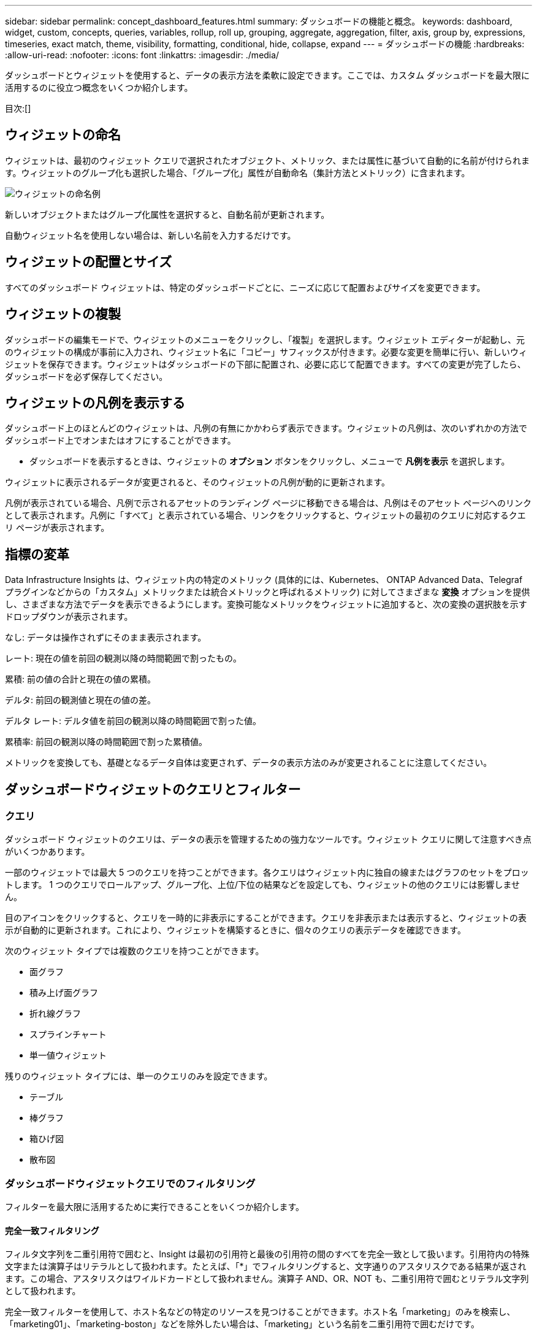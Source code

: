 ---
sidebar: sidebar 
permalink: concept_dashboard_features.html 
summary: ダッシュボードの機能と概念。 
keywords: dashboard, widget, custom, concepts, queries, variables, rollup, roll up, grouping, aggregate, aggregation, filter, axis, group by, expressions, timeseries, exact match, theme, visibility, formatting, conditional, hide, collapse, expand 
---
= ダッシュボードの機能
:hardbreaks:
:allow-uri-read: 
:nofooter: 
:icons: font
:linkattrs: 
:imagesdir: ./media/


[role="lead"]
ダッシュボードとウィジェットを使用すると、データの表示方法を柔軟に設定できます。ここでは、カスタム ダッシュボードを最大限に活用するのに役立つ概念をいくつか紹介します。

目次:[]



== ウィジェットの命名

ウィジェットは、最初のウィジェット クエリで選択されたオブジェクト、メトリック、または属性に基づいて自動的に名前が付けられます。ウィジェットのグループ化も選択した場合、「グループ化」属性が自動命名（集計方法とメトリック）に含まれます。

image:WidgetNamingExample-C.png["ウィジェットの命名例"]

新しいオブジェクトまたはグループ化属性を選択すると、自動名前が更新されます。

自動ウィジェット名を使用しない場合は、新しい名前を入力するだけです。



== ウィジェットの配置とサイズ

すべてのダッシュボード ウィジェットは、特定のダッシュボードごとに、ニーズに応じて配置およびサイズを変更できます。



== ウィジェットの複製

ダッシュボードの編集モードで、ウィジェットのメニューをクリックし、「複製」を選択します。ウィジェット エディターが起動し、元のウィジェットの構成が事前に入力され、ウィジェット名に「コピー」サフィックスが付きます。必要な変更を簡単に行い、新しいウィジェットを保存できます。ウィジェットはダッシュボードの下部に配置され、必要に応じて配置できます。すべての変更が完了したら、ダッシュボードを必ず保存してください。



== ウィジェットの凡例を表示する

ダッシュボード上のほとんどのウィジェットは、凡例の有無にかかわらず表示できます。ウィジェットの凡例は、次のいずれかの方法でダッシュボード上でオンまたはオフにすることができます。

* ダッシュボードを表示するときは、ウィジェットの *オプション* ボタンをクリックし、メニューで *凡例を表示* を選択します。


ウィジェットに表示されるデータが変更されると、そのウィジェットの凡例が動的に更新されます。

凡例が表示されている場合、凡例で示されるアセットのランディング ページに移動できる場合は、凡例はそのアセット ページへのリンクとして表示されます。凡例に「すべて」と表示されている場合、リンクをクリックすると、ウィジェットの最初のクエリに対応するクエリ ページが表示されます。



== 指標の変革

Data Infrastructure Insights は、ウィジェット内の特定のメトリック (具体的には、Kubernetes、 ONTAP Advanced Data、Telegraf プラグインなどからの「カスタム」メトリックまたは統合メトリックと呼ばれるメトリック) に対してさまざまな *変換* オプションを提供し、さまざまな方法でデータを表示できるようにします。変換可能なメトリックをウィジェットに追加すると、次の変換の選択肢を示すドロップダウンが表示されます。

なし: データは操作されずにそのまま表示されます。

レート: 現在の値を前回の観測以降の時間範囲で割ったもの。

累積: 前の値の合計と現在の値の累積。

デルタ: 前回の観測値と現在の値の差。

デルタ レート: デルタ値を前回の観測以降の時間範囲で割った値。

累積率: 前回の観測以降の時間範囲で割った累積値。

メトリックを変換しても、基礎となるデータ自体は変更されず、データの表示方法のみが変更されることに注意してください。



== ダッシュボードウィジェットのクエリとフィルター



=== クエリ

ダッシュボード ウィジェットのクエリは、データの表示を管理するための強力なツールです。ウィジェット クエリに関して注意すべき点がいくつかあります。

一部のウィジェットでは最大 5 つのクエリを持つことができます。各クエリはウィジェット内に独自の線またはグラフのセットをプロットします。  1 つのクエリでロールアップ、グループ化、上位/下位の結果などを設定しても、ウィジェットの他のクエリには影響しません。

目のアイコンをクリックすると、クエリを一時的に非表示にすることができます。クエリを非表示または表示すると、ウィジェットの表示が自動的に更新されます。これにより、ウィジェットを構築するときに、個々のクエリの表示データを確認できます。

次のウィジェット タイプでは複数のクエリを持つことができます。

* 面グラフ
* 積み上げ面グラフ
* 折れ線グラフ
* スプラインチャート
* 単一値ウィジェット


残りのウィジェット タイプには、単一のクエリのみを設定できます。

* テーブル
* 棒グラフ
* 箱ひげ図
* 散布図




=== ダッシュボードウィジェットクエリでのフィルタリング

フィルターを最大限に活用するために実行できることをいくつか紹介します。



==== 完全一致フィルタリング

フィルタ文字列を二重引用符で囲むと、Insight は最初の引用符と最後の引用符の間のすべてを完全一致として扱います。引用符内の特殊文字または演算子はリテラルとして扱われます。たとえば、「*」でフィルタリングすると、文字通りのアスタリスクである結果が返されます。この場合、アスタリスクはワイルドカードとして扱われません。演算子 AND、OR、NOT も、二重引用符で囲むとリテラル文字列として扱われます。

完全一致フィルターを使用して、ホスト名などの特定のリソースを見つけることができます。ホスト名「marketing」のみを検索し、「marketing01」、「marketing-boston」などを除外したい場合は、「marketing」という名前を二重引用符で囲むだけです。



==== ワイルドカードと式

クエリまたはダッシュボード ウィジェットでテキストまたはリストの値をフィルター処理する場合、入力を開始すると、現在のテキストに基づいて *ワイルドカード フィルター* を作成するオプションが表示されます。このオプションを選択すると、ワイルドカード式に一致するすべての結果が返されます。  NOT または OR を使用して *式* を作成したり、「なし」オプションを選択してフィールド内の null 値をフィルター処理したりすることもできます。

image:Type-Ahead-Example-ingest.png["ワイルドカードフィルター"]

ワイルドカードまたは式 (例: NOT、OR、「なし」など) に基づくフィルターは、フィルター フィールドに濃い青色で表示されます。リストから直接選択した項目は水色で表示されます。

image:Type-Ahead-Example-Wildcard-DirectSelect.png["ワイルドカードフィルターの結果"]

ワイルドカードと式のフィルタリングはテキストまたはリストでは機能しますが、数値、日付、ブール値では機能しないことに注意してください。



==== コンテキストに応じた入力候補による高度なテキストフィルタリング

ウィジェット クエリでのフィルタリングはコンテキストに応じて行われます。つまり、フィールドのフィルタ値を選択すると、そのクエリの他のフィルタにそのフィルタに関連する値が表示されます。たとえば、特定のオブジェクト _Name_ にフィルターを設定すると、_Model_ をフィルターするフィールドには、そのオブジェクト名に関連する値のみが表示されます。

コンテキスト フィルタリングは、ダッシュボード ページ変数 (テキスト タイプの属性または注釈のみ) にも適用されます。  1 つの変数に対してフィルター値を選択すると、関連オブジェクトを使用する他の変数には、それらの関連変数のコンテキストに基づいて可能なフィルター値のみが表示されます。

テキスト フィルターのみがコンテキストに応じた先行入力候補を表示することに注意してください。日付、列挙型 (リスト) などでは、先行入力候補は表示されません。つまり、Enum (リスト) フィールドにフィルターを設定し、コンテキスト内で他のテキスト フィールドをフィルターすることは可能です。たとえば、データ センターなどの列挙フィールドの値を選択すると、他のフィルターにはそのデータ センター内のモデル/名前のみが表示されますが、その逆は当てはまりません。

選択した時間範囲は、フィルターに表示されるデータのコンテキストも提供します。



==== フィルターユニットの選択

フィルター フィールドに値を入力するときに、グラフに値を表示する単位を選択できます。たとえば、生の容量でフィルタリングして、デフォルトの GiB で表示するように選択したり、TiB などの別の形式を選択したりできます。これは、ダッシュボード上に TiB 単位の値を表示するグラフが多数あり、すべてのグラフで一貫した値を表示したい場合に便利です。

image:Filter_Unit_Format.png["フィルター内の単位の選択"]



==== 追加のフィルタリングの改良

以下を使用して、フィルターをさらに絞り込むことができます。

* アスタリスクを使用すると、すべてを検索できます。次に例を示します。
+
[listing]
----
vol*rhel
----
+
「vol」で始まり「rhel」で終わるすべてのリソースを表示します。

* 疑問符を使用すると、特定の文字数を検索できます。次に例を示します。
+
[listing]
----
BOS-PRD??-S12
----
+
_BOS-PRD12-S12_、_BOS-PRD13-S12_ などが表示されます。

* OR 演算子を使用すると、複数のエンティティを指定できます。次に例を示します。
+
[listing]
----
FAS2240 OR CX600 OR FAS3270
----
+
複数のストレージ モデルを検出します。

* NOT 演算子を使用すると、検索結果からテキストを除外できます。次に例を示します。
+
[listing]
----
NOT EMC*
----
+
「EMC」で始まらないものをすべて検索します。使用できます

+
[listing]
----
NOT *
----
+
値が含まれていないフィールドを表示します。





=== クエリとフィルターによって返されるオブジェクトの識別

クエリとフィルターによって返されるオブジェクトは、次の図に示すもののようになります。  「タグ」が割り当てられたオブジェクトは注釈であり、タグのないオブジェクトはパフォーマンス カウンターまたはオブジェクト属性です。

image:ObjectsReturnedByFilters.png["フィルターによって返されるオブジェクト"]



== グループ化と集約



=== グループ化（ロールアップ）

ウィジェットに表示されるデータは、取得中に収集された基礎データ ポイントからグループ化されます (ロールアップと呼ばれることもあります)。たとえば、時間の経過に伴うストレージ IOPS を示す折れ線グラフ ウィジェットがある場合、簡単に比較できるように、データセンターごとに個別の線を表示したい場合があります。このデータをグループ化するには、いくつかの方法があります。

* *平均*: 各行を基礎データの _平均_ として表示します。
* *最大値*: 各行を基礎データの最大値として表示します。
* *最小値*: 各行を基礎データの _最小値_ として表示します。
* *合計*: 各行を基礎データの _合計_ として表示します。
* *カウント*: 指定された期間内にデータを報告したオブジェクトの _カウント_ を表示します。ダッシュボードの時間範囲に応じて、_時間ウィンドウ全体_ を選択できます。


.手順
グループ化方法を設定するには、次の手順を実行します。

. ウィジェットのクエリで、アセット タイプとメトリック (例: _Storage_) とメトリック (例: _Performance IOPS Total_) を選択します。
. *グループ*の場合は、ロールアップ方法 (_平均_ など) を選択し、データをロールアップする属性またはメトリック (_データ センター_ など) を選択します。
+
ウィジェットは自動的に更新され、各データセンターのデータが表示されます。



基礎となるすべてのデータをグラフまたは表にグループ化することもできます。この場合、ウィジェット内のクエリごとに 1 行が表示され、すべての基礎資産について、選択したメトリックの平均、最小値、最大値、合計、または数が表示されます。

データが「すべて」でグループ化されているウィジェットの凡例をクリックすると、ウィジェットで使用された最初のクエリの結果を示すクエリ ページが開きます。

クエリにフィルターを設定している場合は、フィルターされたデータに基づいてデータがグループ化されます。

ウィジェットを任意のフィールド (たとえば、_Model_) でグループ化することを選択した場合でも、そのフィールドのデータをチャートまたはテーブルに適切に表示するには、そのフィールドでフィルター処理する必要があることに注意してください。



=== データの集約

データ ポイントを分、時間、または日のバケットに集計してから、そのデータを属性別にロールアップ (選択した場合) することで、時系列チャート (折れ線グラフ、面グラフなど) をさらに調整できます。データ ポイントを、_平均_、_最大_、_最小_、_合計_、または _カウント_ に従って集計することを選択できます。

短い間隔と長い時間範囲を組み合わせると、「集計間隔でデータ ポイントが多すぎます」という警告が表示される場合があります。間隔が短く、ダッシュボードの時間枠を 7 日間に増やすと、このメッセージが表示されることがあります。この場合、Insight は、より短い時間枠を選択するまで、集計間隔を一時的に増加します。

棒グラフウィジェットと単一値ウィジェットでデータを集計することもできます。

ほとんどの資産カウンターは、デフォルトで _平均_ に集計されます。一部のカウンターは、デフォルトで _Max_、Min_、または _Sum_ に集計されます。たとえば、ポート エラーはデフォルトで _Sum_ に集計され、ストレージ IOPS は _Average_ に集計されます。



== 上位/下位の結果を表示

チャート ウィジェットでは、ロールアップされたデータの *上位* または *下位* の結果を表示し、表示される結果の数をドロップダウン リストから選択できます。テーブル ウィジェットでは、任意の列で並べ替えることができます。



=== チャートウィジェット上部/下部

チャート ウィジェットでは、特定の属性でデータをロールアップすることを選択した場合、上位 N または下位 N の結果を表示するオプションがあります。  _すべての_属性によるロールアップを選択した場合は、上位または下位の結果を選択できないことに注意してください。

クエリの *表示* フィールドで *上位* または *下位* のいずれかを選択し、表示されるリストから値を選択することで、表示する結果を選択できます。



=== テーブルウィジェットにエントリを表示

テーブル ウィジェットでは、テーブル結果に表示される結果の数を選択できます。テーブルでは、必要に応じて任意の列で昇順または降順で並べ替えることができるため、上位または下位の結果を選択するオプションはありません。

クエリの「エントリを表示」フィールドから値を選択することで、ダッシュボードのテーブルに表示する結果の数を選択できます。



== テーブルウィジェットのグループ化

テーブル ウィジェット内のデータは、利用可能な属性ごとにグループ化できるため、データの概要を表示したり、詳細をドリルダウンしたりできます。表内のメトリックは、折りたたまれた各行で簡単に確認できるようにまとめられています。

テーブル ウィジェットを使用すると、設定した属性に基づいてデータをグループ化できます。たとえば、ストレージが存在するデータセンターごとにグループ化されたストレージ IOPS の合計をテーブルに表示したい場合があります。または、仮想マシンをホストするハイパーバイザーごとにグループ化された仮想マシンのテーブルを表示することもできます。リストから各グループを展開して、そのグループ内の資産を表示できます。

グループ化はテーブル ウィジェット タイプでのみ使用できます。



=== グループ化の例（ロールアップの説明付き）

テーブル ウィジェットを使用すると、データをグループ化して表示しやすくなります。

この例では、データセンターごとにグループ化されたすべての VM を表示するテーブル ウィジェットを作成します。

.手順
. ダッシュボードを作成するか開き、*テーブル*ウィジェットを追加します。
. このウィジェットのアセット タイプとして [_仮想マシン_] を選択します。
. 列セレクターをクリックし、_ハイパーバイザー名_と_IOPS - 合計_を選択します。
+
これらの列がテーブルに表示されるようになりました。

. IOPS のない VM は無視し、合計 IOPS が 1 を超える VM のみを含めます。  *フィルター* *[+]* ボタンをクリックし、_IOPS - 合計_ を選択します。  「_Any_」をクリックし、「*from*」フィールドに「*1*」と入力します。 *宛先*フィールドは空のままにしておきます。フィルターを適用するには、Enter キーを押すか、フィルター フィールドをクリックします。
+
テーブルには、合計 IOPS が 1 以上のすべての VM が表示されます。表にはグループ化されていないことに注意してください。すべての VM が表示されます。

. *グループ化[+]*ボタンをクリックします。
+
表示されている属性または注釈ごとにグループ化できます。  _すべて_ を選択すると、1 つのグループ内のすべての VM が表示されます。

+
パフォーマンス メトリックの列ヘッダーには、「ロールアップ」オプションを含む「3 つのドット」メニューが表示されます。デフォルトのロールアップ方法は _平均_ です。つまり、グループに表示される数値は、グループ内の各 VM について報告されたすべての合計 IOPS の平均です。この列を _平均_、合計_、最小_、または _最大_ でロールアップすることを選択できます。表示するパフォーマンス メトリックを含む列は、個別にロールアップできます。

+
image:TableRollUp.png["ロールアップ"]

. [_すべて_] をクリックし、[_ハイパーバイザー名_] を選択します。
+
VM リストがハイパーバイザーごとにグループ化されるようになりました。各ハイパーバイザーを展開して、そのハイパーバイザーでホストされている VM を表示できます。

. *保存* をクリックして、テーブルをダッシュボードに保存します。必要に応じてウィジェットのサイズを変更したり移動したりできます。
. ダッシュボードを保存するには、[*保存*] をクリックします。




=== パフォーマンスデータのロールアップ

テーブル ウィジェットにパフォーマンス データの列 (たとえば、_IOPS - 合計_) を含める場合、データをグループ化することを選択すると、その列のロールアップ方法を選択できます。デフォルトのロールアップ方法では、基になるデータの平均 (_avg_) がグループ行に表示されます。データの合計、最小値、最大値を表示するように選択することもできます。



== ダッシュボードの時間範囲セレクター

ダッシュボード データの時間範囲を選択できます。選択した時間範囲に関連するデータのみがダッシュボードのウィジェットに表示されます。次の時間範囲から選択できます。

* 最後の15分
* 最後の30分
* 最後の60分
* 過去 2 時間
* 過去3時間（これがデフォルトです）
* 過去 6 時間
* 過去 12 時間
* 過去 24 時間
* 過去 2 日間
* 過去 3 日間
* 過去 7 日間
* 過去 30 日間
* カスタム時間範囲
+
カスタム時間範囲では、最大 31 日間連続して選択できます。この範囲の開始時刻と終了時刻を設定することもできます。デフォルトの開始時刻は、選択した最初の日の午前 12:00 で、デフォルトの終了時刻は、選択した最後の日の午後 11:59 です。  *適用*をクリックすると、カスタム時間範囲がダッシュボードに適用されます。





=== 時間範囲を拡大する

時系列ウィジェット (折れ線グラフ、スプライン グラフ、面グラフ、積み上げ面グラフ)、またはランディング ページのグラフを表示しているときに、グラフ上でマウスをドラッグして拡大することができます。その後、画面の右上でその時間範囲をロックして、他のページのグラフにロックした時間範囲のデータが反映されるようにすることができます。ロックを解除するには、リストから別の時間範囲を選択してください。



== 個々のウィジェットでダッシュボードの時間を上書きする

個々のウィジェットでメインダッシュボードの時間範囲設定を上書きできます。これらのウィジェットは、ダッシュボードの時間枠ではなく、設定された時間枠に基づいてデータを表示します。

ダッシュボードの時間を上書きし、ウィジェットが独自の時間枠を使用するように強制するには、ウィジェットの編集モードで希望の時間範囲を選択し、ウィジェットをダッシュボードに保存します。

ウィジェットは、ダッシュボード自体で選択した時間枠に関係なく、設定された時間枠に従ってデータを表示します。

1 つのウィジェットに設定した時間枠は、ダッシュボード上の他のウィジェットには影響しません。

image:OverrideTimeOnWidget.png["ウィジェットのダッシュボードの時間範囲を上書きする"]



== 主軸と副軸

メトリックごとに、グラフで報告するデータの測定単位が異なります。たとえば、IOPS の場合、測定単位は 1 秒あたりの I/O 操作数 (IO/s) ですが、レイテンシは純粋に時間の測定値 (ミリ秒、マイクロ秒、秒など) です。  Y 軸に単一の値セットを使用して両方のメトリックを 1 つの折れ線グラフにグラフ化すると、レイテンシの数値 (通常は数ミリ秒) が IOPS (通常は数千の数値) と同じスケールでグラフ化され、そのスケールではレイテンシの線が失われます。

ただし、1 つの測定単位を主 (左側) Y 軸に設定し、もう 1 つの測定単位を副 (右側) Y 軸に設定することで、両方のデータ セットを 1 つの意味のあるグラフにグラフ化することができます。各メトリックは独自のスケールでグラフ化されます。

.手順
この例では、チャート ウィジェットのプライマリ軸とセカンダリ軸の概念を示します。

. ダッシュボードを作成または開きます。ダッシュボードに折れ線グラフ、スプライン グラフ、面グラフ、または積み上げ面グラフ ウィジェットを追加します。
. 資産タイプ (たとえば、_ストレージ_) を選択し、最初のメトリックとして [IOPS - 合計_] を選択します。好きなフィルターを設定し、必要に応じてロールアップ方法を選択します。
+
IOPS ラインがグラフに表示され、そのスケールが左側に表示されます。

. グラフに 2 行目を追加するには、[*[+クエリ]*] をクリックします。この行では、メトリックとして「_Latency - Total_」を選択します。
+
グラフの下部に線が平らに表示されていることに注意してください。これは、IOPS ラインと同じスケールで描画されているためです。

. レイテンシ クエリで、*Y 軸: セカンダリ* を選択します。
+
レイテンシ ラインが独自のスケールで描画され、グラフの右側に表示されるようになりました。



image:SecondaryAxisExplained.png["二次軸の例"]



== ウィジェット内の式

ダッシュボードでは、任意の時系列ウィジェット（折れ線グラフ、スプライングラフ、面グラフ、積み上げ面グラフ）、棒グラフ、縦棒グラフ、円グラフ、または表ウィジェットを使用して、選択した指標から式を作成し、それらの式の結果を単一のグラフ（または<<expressions-in-a-table-widget,テーブルウィジェット>>）。次の例では、式を使用して特定の問題を解決します。最初の例では、テナント上のすべてのストレージ資産の合計 IOPS に対する読み取り IOPS のパーセンテージを表示します。  2 番目の例では、テナント上で発生する「システム」または「オーバーヘッド」IOPS (データの読み取りや書き込みから直接発生するものではない IOPS) を可視化します。

式では変数を使用できます（例：_$Var1 * 100_）



=== 式の例: 読み取りIOPSのパーセンテージ

この例では、読み取り IOPS を合計 IOPS のパーセンテージとして表示します。これは次の式として考えることができます。

 Read Percentage = (Read IOPS / Total IOPS) x 100
このデータはダッシュボードに折れ線グラフで表示できます。これを行うには、次の手順に従います。

.手順
. 新しいダッシュボードを作成するか、既存のダッシュボードを編集モードで開きます。
. ダッシュボードにウィジェットを追加します。  *面グラフ*を選択します。
+
ウィジェットが編集モードで開きます。デフォルトでは、_Storage_ 資産の _IOPS - Total_ を示すクエリが表示されます。必要に応じて、別の資産タイプを選択します。

. 右側の*式に変換*リンクをクリックします。
+
現在のクエリは式モードに変換されます。式モードではアセット タイプを変更できないことに注意してください。式モードの間は、リンクは「*クエリに戻る*」に変わります。いつでもクエリ モードに戻りたい場合は、これをクリックします。モードを切り替えると、フィールドがデフォルトにリセットされることに注意してください。

+
今のところは、Expression モードのままにしておきます。

. *IOPS - 合計* メトリックは、アルファベット変数フィールド "*a*" に表示されます。  「*b*」変数フィールドで、「*選択*」をクリックし、「*IOPS - 読み取り*」を選択します。
+
変数フィールドの後の + ボタンをクリックすると、式に最大 5 つのアルファベット変数を追加できます。読み取りパーセンテージの例では、合計 IOPS (「*a*」) と読み取り IOPS (「*b*」) のみが必要です。

. *式* フィールドでは、各変数に対応する文字を使用して式を作成します。読み取りパーセンテージ = (読み取り IOPS / 合計 IOPS) x 100 であることがわかっているので、この式は次のように記述します。
+
 (b / a) * 100
. *ラベル* フィールドは式を識別します。ラベルを「読み取り率」など、自分にとって意味のある名前に変更します。
. *単位*フィールドを「%」または「パーセント」に変更します。
+
グラフには、選択したストレージ デバイスの IOPS 読み取りパーセンテージが時間経過とともに表示されます。必要に応じて、フィルターを設定したり、別のロールアップ方法を選択したりできます。ロールアップ方法として合計を選択した場合は、すべてのパーセンテージ値が合計され、100% を超える可能性があることに注意してください。

. *保存* をクリックして、チャートをダッシュボードに保存します。




=== 式の例:「システム」I/O

例 2: データ ソースから収集されるメトリックには、読み取り、書き込み、合計 IOPS などがあります。ただし、データ ソースによって報告される IOPS の合計数には、データの読み取りや書き込みに直接関係のない IO 操作である「システム」IOPS が含まれることがあります。このシステム I/O は、適切なシステム操作に必要ですが、データ操作とは直接関係のない「オーバーヘッド」 I/O と考えることもできます。

これらのシステム I/O を表示するには、取得から報告された合計 IOPS から読み取り IOPS と書き込み IOPS を差し引きます。式は次のようになります。

 System IOPS = Total IOPS - (Read IOPS + Write IOPS)
このデータはダッシュボードの折れ線グラフで表示できます。これを行うには、次の手順に従います。

.手順
. 新しいダッシュボードを作成するか、既存のダッシュボードを編集モードで開きます。
. ダッシュボードにウィジェットを追加します。  *折れ線グラフ*を選択します。
+
ウィジェットが編集モードで開きます。デフォルトでは、_Storage_ 資産の _IOPS - Total_ を示すクエリが表示されます。必要に応じて、別の資産タイプを選択します。

. *ロールアップ*フィールドで、_すべて_による_合計_を選択します。
+
チャートには、合計 IOPS の合計を示す線が表示されます。

. クエリのコピーを作成するには、[このクエリを複製] アイコンをクリックします。
+
クエリの複製が元のクエリの下に追加されます。

. 2 番目のクエリで、[*式に変換*] ボタンをクリックします。
+
現在のクエリは式モードに変換されます。いつでもクエリ モードに戻りたい場合は、[クエリに戻す] をクリックします。モードを切り替えると、フィールドがデフォルトにリセットされることに注意してください。

+
今のところは、Expression モードのままにしておきます。

. _IOPS - Total_ メトリックは、アルファベット変数フィールド「*a*」に表示されます。  「_IOPS - Total_」をクリックし、「_IOPS - Read_」に変更します。
. 「*b*」変数フィールドで、「*選択*」をクリックし、「_IOPS - 書き込み_」を選択します。
. *式* フィールドでは、各変数に対応する文字を使用して式を作成します。この式は単純に次のように記述します。
+
 a + b
+
表示セクションで、この式に *面グラフ* を選択します。

. *ラベル* フィールドは式を識別します。ラベルを「System IOPS」または同様に意味のある名前に変更します。
+
グラフには合計 IOPS が折れ線グラフで表示され、その下に読み取り IOPS と書き込み IOPS の組み合わせを示す面グラフが表示されます。 2 つの間のギャップは、データの読み取りまたは書き込み操作に直接関係しない IOPS を示しています。これらは「システム」IOPS です。

. *保存* をクリックして、チャートをダッシュボードに保存します。


式で変数を使用するには、変数名を入力するだけです (例: _$var1 * 100_)。式では数値変数のみ使用できます。



=== テーブルウィジェット内の式

テーブル ウィジェットでは式の処理方法が少し異なります。 1 つのテーブル ウィジェットには最大 5 つの式を含めることができ、各式は新しい列としてテーブルに追加されます。各式には、計算を実行するための値を最大 5 つ含めることができます。列に意味のある名前を付けるのは簡単です。

image:ExpressionExample.png["テーブルウィジェットの式"]



== 変数

変数を使用すると、ダッシュボード上の一部またはすべてのウィジェットに表示されるデータを一度に変更できます。  1 つ以上のウィジェットで共通変数を使用するように設定すると、1 か所で変更を加えると、各ウィジェットに表示されるデータが自動的に更新されます。



=== 変数の型

変数は次のいずれかの型になります。

* *属性*: オブジェクトの属性または指標を使用してフィルタリングします
* *注釈*: 定義済みのlink:task_defining_annotations.html["注釈"]ウィジェットデータをフィルタリングします。
* *テキスト*: 英数字の文字列。
* *数値*: 数値。ウィジェット フィールドに応じて、単独で使用するか、「開始」または「終了」の値として使用します。
* *ブール値*: True/False、Yes/No などの値を持つフィールドに使用します。ブール変数の場合、選択肢は Yes、No、None、Any です。
* *日付*: 日付の値。ウィジェットの設定に応じて、「開始」または「終了」の値として使用します。


image:Variables_Drop_Down_Showing_Annotations.png["変数の型"]



==== 属性変数

属性タイプの変数を選択すると、指定した属性値を含むウィジェット データをフィルターできます。以下の例は、エージェント ノードの空きメモリの傾向を表示する線ウィジェットを示しています。エージェント ノード IP の変数を作成しました。現在はすべての IP を表示するように設定されています。

image:Variables_Node_Example_Before_Variable_Applied.png["変数フィルター前のエージェントノード"]

ただし、テナント上の個々のサブネット上のノードのみを一時的に表示したい場合は、変数を特定のエージェント ノード IP に設定または変更できます。ここでは、「123」サブネット上のノードのみを表示しています。

image:Variables_Node_Example_After_Variable_Applied.png["変数フィルター後のエージェントノード"]

また、変数フィールドに _*.vendor_ を指定して、オブジェクトの種類に関係なく、特定の属性を持つすべてのオブジェクト (たとえば、「ベンダー」属性を持つオブジェクト) をフィルターするように変数を設定することもできます。  「*.」を入力する必要はありません。ワイルドカード オプションを選択した場合、 Data Infrastructure Insightsによってこれが自動的に提供されます。

image:Variables_Attribute_Vendor_Example.png["ベンダーの属性変数"]

変数値の選択肢のリストをドロップダウンすると、結果がフィルタリングされ、ダッシュボード上のオブジェクトに基づいて利用可能なベンダーのみが表示されます。

image:Variables_Attribute_Vendor_Filtered_List.png["利用可能なベンダーのみを表示する属性変数"]

属性フィルターが関連するダッシュボード上のウィジェットを編集する場合 (つまり、ウィジェットのオブジェクトに _*.vendor 属性_ が含まれている場合)、属性フィルターが自動的に適用されていることが示されます。

image:Variables_Attribute_inWidgetQuery.png["属性変数が自動的に適用されました"]

変数の適用は、選択した属性データを変更するのと同じくらい簡単です。



==== 注釈変数

アノテーション変数を選択すると、同じデータ センターに属するオブジェクトなど、そのアノテーションに関連付けられたオブジェクトをフィルターできます。

image:Variables_Annotation_Filtering.png["変数を使った注釈フィルタリング"]



==== テキスト、数値、日付、またはブール変数

変数タイプとして「_Text_」、「_Number_」、「_Boolean_」、または「_Date_」を選択すると、特定の属性に関連付けられていない汎用変数を作成できます。変数が作成されると、ウィジェット フィルター フィールドで選択できるようになります。ウィジェットでフィルターを設定すると、フィルターに選択できる特定の値に加えて、ダッシュボード用に作成された変数がリストに表示されます。これらの変数はドロップダウンの「変数」セクションにグループ化されており、名前は「$」で始まります。このフィルターで変数を選択すると、ダッシュボード自体の変数フィールドに入力した値を検索できるようになります。フィルター内でその変数を使用するウィジェットは動的に更新されます。

image:Variables_in_a_Widget_Filter.png["ウィジェット内の変数を選択する"]



==== 変数フィルターのスコープ

ダッシュボードに注釈または属性変数を追加すると、その変数はダッシュボード上のすべてのウィジェットに適用され、ダッシュボード上のすべてのウィジェットに、変数に設定した値に従ってフィルタリングされた結果が表示されます。

image:Variables_Automatic_Filter_Button.png["自動フィルター"]

このように自動的にフィルタリングできるのは、属性変数と注釈変数のみであることに注意してください。非アノテーション変数または非属性変数は自動的にフィルタリングできません。個々のウィジェットはそれぞれ、これらのタイプの変数を使用するように構成する必要があります。

自動フィルタリングを無効にして、変数が明示的に設定したウィジェットにのみ適用されるようにするには、「自動的にフィルタリング」スライダーをクリックして無効にします。

個々のウィジェットで変数を設定するには、ウィジェットを編集モードで開き、[フィルター条件] フィールドで特定の注釈または属性を選択します。注釈変数を使用すると、1 つ以上の特定の値を選択したり、変数名 (先頭の「$」で示される) を選択してダッシュボード レベルで変数を入力できるようにすることができます。属性変数にも同じことが当てはまります。変数を設定したウィジェットにのみ、フィルタリングされた結果が表示されます。

変数でのフィルタリングはコンテキストに依存します。変数のフィルタ値を選択すると、ページ上の他の変数にはそのフィルタに関連する値のみが表示されます。たとえば、変数フィルターを特定のストレージ _Model_ に設定すると、ストレージ _Name_ のフィルターに設定された変数には、そのモデルに関連する値のみが表示されます。

式で変数を使用するには、式の一部として変数名を入力するだけです (例: _$var1 * 100_)。式では数値変数のみ使用できます。式では数値の注釈変数または属性変数は使用できません。

変数でのフィルタリングはコンテキストに依存します。変数のフィルタ値を選択すると、ページ上の他の変数にはそのフィルタに関連する値のみが表示されます。たとえば、変数フィルターを特定のストレージ _Model_ に設定すると、ストレージ _Name_ のフィルターに設定された変数には、そのモデルに関連する値のみが表示されます。



==== 変数の命名

変数名:

* 使用できるのは、文字 a ～ z、数字 0 ～ 9、ピリオド (.)、アンダースコア (_)、スペース ( ) のみです。
* 20 文字を超えることはできません。
* 大文字と小文字が区別されます: $CityName と $cityname は異なる変数です。
* 既存の変数名と同じにすることはできません。
* 空にすることはできません。




== ゲージウィジェットの書式設定

ソリッド ゲージ ウィジェットとブレット ゲージ ウィジェットを使用すると、_警告_ レベルや _クリティカル_ レベルのしきい値を設定して、指定したデータを明確に表現できます。

image:GaugeWidgetFormatting.png["ゲージウィジェットのフォーマット設定"]

これらのウィジェットの書式を設定するには、次の手順に従います。

. しきい値より大きい値 (>) を強調表示するか、しきい値より小さい値 (<) を強調表示するかを選択します。この例では、しきい値レベルより大きい (>) 値を強調表示します。
. 「警告」しきい値の値を選択します。ウィジェットがこのレベルより大きい値を表示する場合、ゲージはオレンジ色で表示されます。
. 「重大」しきい値の値を選択します。このレベルを超える値の場合、ゲージは赤色で表示されます。


オプションで、ゲージの最小値と最大値を選択できます。最小値を下回る値の場合、ゲージは表示されません。最大値を超える値の場合は、ゲージがいっぱいに表示されます。最小値または最大値を選択しない場合、ウィジェットはウィジェットの値に基づいて最適な最小値と最大値を選択します。

image:Gauge-Solid.png["ソリッド/トラディショナルゲージ、幅=374"] image:Gauge-Bullet.png["弾丸ゲージ、幅=374"]



== 単一値ウィジェットの書式設定

単一値ウィジェットでは、警告 (オレンジ) と重大 (赤) のしきい値を設定することに加えて、「範囲内」の値 (警告レベル未満の値) を緑または白の背景で表示するように選択できます。

image:Single-ValueWidgets.png["フォーマットありとなしの単一値ウィジェット"]

単一値ウィジェットまたはゲージ ウィジェット内のリンクをクリックすると、ウィジェットの最初のクエリに対応するクエリ ページが表示されます。



== 表ウィジェットの書式設定

単一値ウィジェットやゲージ ウィジェットと同様に、テーブル ウィジェットでも条件付き書式を設定できるため、色や特殊なアイコンを使用してデータを強調表示できます。

条件付き書式を使用すると、テーブル ウィジェットで警告レベルと重大レベルのしきい値を設定して強調表示できるため、外れ値や例外的なデータ ポイントを即座に表示できます。

image:ConditionalFormattingExample.png["条件付き書式の例"]

条件付き書式は、テーブル内の各列ごとに個別に設定します。たとえば、容量列に 1 セットのしきい値を選択し、スループット列に別のセットのしきい値を選択できます。

列の単位表示を変更した場合、条件付き書式は維持され、値の変更が反映されます。以下の画像は、表示単位が異なっていても、同じ条件付き書式を示しています。

image:ConditionalFormatting_GiB.png["条件付き書式 - GiB"] image:ConditionalFormatting_TiB.png["条件付き書式 - TiB"]

条件の書式設定を色、アイコン、またはその両方で表示するかを選択できます。



== データを表示するための単位の選択

ダッシュボード上のほとんどのウィジェットでは、値を表示する単位（メガバイト、千、パーセンテージ、ミリ秒（ms）など）を指定できます。多くの場合、 Data Infrastructure Insights は取得するデータに最適な形式を認識しています。最適な形式がわからない場合は、必要な形式を設定できます。

以下の折れ線グラフの例では、ウィジェットに選択されたデータは _バイト_ (基本 IEC データ単位: 下の表を参照) であることがわかっているため、基本単位は自動的に「バイト (B)」として選択されます。ただし、データ値はギビバイト (GiB) で表示できるほど大きいため、 Data Infrastructure Insights はデフォルトで値を GiB として自動フォーマットします。グラフの Y 軸には表示単位として「GiB」が表示され、すべての値はその単位で表示されます。

image:used_memory_in_bytes.png["基本単位バイト（ギガバイト表示）、幅=640"]

グラフを別の単位で表示したい場合は、値を表示する別の形式を選択できます。この例では基本単位は _バイト_ なので、サポートされている「バイトベース」の形式（ビット (b)、バイト (B)、キビバイト (KiB)、メビバイト (MiB)、ギビバイト (GiB)）から選択できます。  Y 軸のラベルと値は、選択した形式に応じて変わります。

image:used_memory_in_bytes_gb.png["表示単位の選択、幅=640"]

基本単位が不明な場合は、link:#available-units["利用可能なユニット"] 、または独自のものを入力します。基本単位を割り当てたら、サポートされている適切な形式のいずれかでデータを表示するように選択できます。

image:bits_per_second.png["独自のベースユニットを選択してください、幅=320"]

設定をクリアして最初からやり直すには、「*デフォルトにリセット*」をクリックします。



=== 自動フォーマットについて

ほとんどのメトリックは、データ コレクターによって、たとえば 1,234,567,890 バイトなどの整数などの最小単位で報告されます。デフォルトでは、 Data Infrastructure Insights は、最も読みやすい表示になるように値を自動的にフォーマットします。たとえば、1,234,567,890 バイトのデータ値は、1.23 _ギビバイト_ に自動的にフォーマットされます。 _Mebibytes_ などの別の形式で表示することもできます。それに応じて値が表示されます。


NOTE: Data Infrastructure Insightsでは、アメリカ英語の数値命名標準を使用します。アメリカの「billion」は「thousand million」に相当します。



=== 複数のクエリを持つウィジェット

2 つのクエリがあり、両方ともプライマリ Y 軸にプロットされる時系列ウィジェット (線、スプライン、面、積み上げ面) がある場合、基本単位は Y 軸の上部に表示されません。ただし、ウィジェットにプライマリ Y 軸のクエリとセカンダリ Y 軸のクエリがある場合は、それぞれの基本単位が表示されます。

image:UnitsOnPrimaryAndSecondaryYAxis.png["両方のY軸の単位"]

ウィジェットに 3 つ以上のクエリがある場合、Y 軸に基本単位は表示されません。



=== 利用可能なユニット

次の表には、利用可能なすべてのユニットがカテゴリ別に表示されています。

|===


| *カテゴリ* | *単位* 


| 通貨 | セントドル 


| データ(IEC) | ビット バイト キビバイト メビバイト ギビバイト テビバイト ペビバイト エクスビバイト 


| データレート(IEC) | ビット/秒、バイト/秒、キビバイト/秒、メビバイト/秒、ギビバイト/秒、テビバイト/秒、ペビバイト/秒 


| データ（メトリック） | キロバイト メガバイト ギガバイト テラバイト ペタバイト エクサバイト 


| データレート(メトリック) | キロバイト/秒 メガバイト/秒 ギガバイト/秒 テラバイト/秒 ペタバイト/秒 エクサバイト/秒 


| IEC | kibi mebi gibi tebi pebi exbi 


| 小数点 | 整数 千 百万 十億 兆 


| % | パーセンテージ 


| Time | ナノ秒、マイクロ秒、ミリ秒、秒、分、時間 


| 温度 | 摂氏華氏 


| 頻度 | ヘルツ キロヘルツ メガヘルツ ギガヘルツ 


| CPU | ナノコア マイクロコア ミリコア コア キロコア メガコア ギガコア テラコア ペタコア エクサコア 


| スループット | I/O オペレーション/秒 オペレーション/秒 リクエスト/秒 読み取り/秒 書き込み/秒 オペレーション/分 読み取り/分 書き込み/分 
|===


== TVモードと自動更新

ダッシュボードとアセット ランディング ページのウィジェットのデータは、選択したダッシュボードの時間範囲によって決まる更新間隔に従って自動更新されます。更新間隔は、ウィジェットが時系列 (折れ線グラフ、スプライン グラフ、面グラフ、積み上げ面グラフ) であるか、非時系列 (その他すべてのグラフ) であるかによって決まります。

|===


| ダッシュボードの時間範囲 | 時系列更新間隔 | 非時系列更新間隔 


| 最後の15分 | 10秒 | 1分 


| 最後の30分 | 15秒 | 1分 


| 最後の60分 | 15秒 | 1分 


| 過去 2 時間 | 30秒 | 5分 


| 過去 3 時間 | 30秒 | 5分 


| 過去 6 時間 | 1分 | 5分 


| 過去 12 時間 | 5分 | 10分 


| 過去 24 時間 | 5分 | 10分 


| 過去 2 日間 | 10分 | 10分 


| 過去 3 日間 | 15分 | 15分 


| 過去 7 日間 | 1 時間 | 1 時間 


| 過去 30 日間 | 2 時間 | 2 時間 
|===
各ウィジェットの右上隅に自動更新間隔が表示されます。

自動更新は、カスタム ダッシュボードの時間範囲では使用できません。

*TV モード*と組み合わせると、自動更新によりダッシュボードまたはアセット ページにデータをほぼリアルタイムで表示できます。  TV モードでは、すっきりとした表示が提供されます。ナビゲーション メニューは非表示になり、編集ボタンと同様に、データ表示用の画面領域が広くなります。  TV モードでは、一般的なData Infrastructure Insights のタイムアウトは無視され、手動でログアウトするか、認証セキュリティ プロトコルによって自動的にログアウトされるまで、ディスプレイはライブのままになります。


NOTE: NetApp Consoleには 7 日間の独自のユーザー ログイン タイムアウトがあるため、 Data Infrastructure Insightsそのイベントでログアウトする必要があります。再度ログインするだけでダッシュボードが引き続き表示されます。

* TV モードを有効にするには、TV モード ボタンをクリックします。
* TV モードを無効にするには、画面の左上にある [終了] ボタンをクリックします。


右上隅の「一時停止」ボタンをクリックすると、自動更新を一時的に停止できます。一時停止中は、ダッシュボードの時間範囲フィールドに一時停止中のデータのアクティブな時間範囲が表示されます。自動更新が一時停止されている間も、データは引き続き取得および更新されます。データの自動更新を続行するには、[再開] ボタンをクリックします。

image:AutoRefreshPaused.png["自動更新を一時停止しました"]



== ダッシュボードグループ

グループ化すると、関連するダッシュボードを表示および管理できます。たとえば、テナント上のストレージ専用のダッシュボード グループを作成できます。ダッシュボード グループは、*ダッシュボード > すべてのダッシュボードを表示* ページで管理されます。

image:DashboardGroupNoPin.png["ダッシュボードのグループ化"]

デフォルトでは 2 つのグループが表示されます。

* *すべてのダッシュボード* には、所有者に関係なく、作成されたすべてのダッシュボードが一覧表示されます。
* *マイダッシュボード*には、現在のユーザーが作成したダッシュボードのみがリストされます。


各グループに含まれるダッシュボードの数は、グループ名の横に表示されます。

新しいグループを作成するには、「*"+" 新しいダッシュボード グループの作成*」ボタンをクリックします。グループの名前を入力し、「*グループの作成*」をクリックします。その名前で空のグループが作成されます。

グループにダッシュボードを追加するには、[_すべてのダッシュボード_] グループをクリックしてテナントのすべてのダッシュボードを表示するか、自分が所有するダッシュボードのみを表示する場合は [_マイ ダッシュボード_] をクリックして、次のいずれかを実行します。

* 単一のダッシュボードを追加するには、ダッシュボードの右側にあるメニューをクリックし、「グループに追加」を選択します。
* 複数のダッシュボードをグループに追加するには、各ダッシュボードの横にあるチェックボックスをクリックして選択し、[*一括操作*] ボタンをクリックして [_グループに追加_] を選択します。


同じ方法で、[グループから削除] を選択して、現在のグループからダッシュボードを削除します。  _すべてのダッシュボード_ または _マイ ダッシュボード_ グループからダッシュボードを削除することはできません。


NOTE: グループからダッシュボードを削除しても、Data Infrastructure Insightsからダッシュボードは削除されません。ダッシュボードを完全に削除するには、ダッシュボードを選択し、「削除」をクリックします。これにより、そのアイテムが属していたグループから削除され、どのユーザーも利用できなくなります。



== お気に入りのダッシュボードをピン留めする

お気に入りのダッシュボードをダッシュボード リストの上部にピン留めすることで、ダッシュボードをさらに管理できます。ダッシュボードをピン留めするには、リスト内のダッシュボードにマウスを移動したときに表示される画鋲ボタンをクリックするだけです。

ダッシュボードのピン留め/ピン留め解除は個々のユーザー設定であり、ダッシュボードが属するグループ (複数可) とは無関係です。

image:DashboardPin.png["固定されたダッシュボード"]



== ダークテーマ

Data Infrastructure Insights は、明るいテーマ (デフォルト) (ほとんどの画面を明るい背景に暗いテキストで表示する)、または暗いテーマ (ほとんどの画面を暗い背景に明るいテキストで表示する) のいずれかを使用して表示することを選択できます。

明るいテーマと暗いテーマを切り替えるには、画面の右上隅にあるユーザー名ボタンをクリックし、希望のテーマを選択します。

image:DarkThemeSwitch.png["明るいテーマと暗いテーマを切り替える"]

ダークテーマのダッシュボードビュー:image:DarkThemeDashboardExample.png["ダークテーマのダッシュボードの例"]

ライトテーマのダッシュボードビュー:image:LightThemeDashboardExample.png["ライトテーマのダッシュボードの例"]


NOTE: 特定のウィジェット チャートなどの一部の画面領域では、ダーク テーマで表示されていても明るい背景が表示されます。



== 折れ線グラフの補間

多くの場合、さまざまなデータ コレクターがさまざまな間隔でデータをポーリングします。たとえば、データ コレクター A は 15 分ごとにポーリングし、データ コレクター B は 5 分ごとにポーリングする場合があります。折れ線グラフ ウィジェット (スプライン グラフ、面グラフ、積み上げ面グラフも含む) が複数のデータ コレクターからのデータを 1 つの線に集計し (たとえば、ウィジェットが「すべて」でグループ化されている場合)、その線を 5 分ごとに更新すると、コレクター B のデータは正確に表示されますが、コレクター A のデータにはギャップが生じる可能性があり、コレクター A が再度ポーリングするまで集計に影響します。

これを緩和するために、 Data Infrastructure Insights は、データ コレクターが再度ポーリングするまで、周囲のデータ ポイントを使用してデータの「最善の推測」を行い、集計時にデータを補間します。ウィジェットのグループ化を調整することで、各データ コレクターのオブジェクト データをいつでも個別に表示できます。



=== 補間法

折れ線グラフ (またはスプライン グラフ、面グラフ、積み上げ面グラフ) を作成または変更するときに、補間方法を 3 つのタイプのいずれかに設定できます。  「グループ化」セクションで、必要な補間を選択します。

image:Interpolation_Methods.png["ウィジェットエディタのグループ化セクションには、3つの補間方法が表示されている"]

* *なし*: 何もしません。つまり、中間のポイントは生成されません。


image:Interpolation_None.png["データポイント間の補間がないことを示す単純な直線"]

* *階段*: 前のポイントの値からポイントが生成されます。直線の場合、これは典型的な「階段」レイアウトとして表示されます。


image:Interpolation_Stair.png["階段補間を示す単純な直線"]

* *線形*: 2 つのポイントを接続し、その間の値としてポイントが生成されます。  2 つのポイントを結ぶ線に似た線を生成しますが、追加の (補間された) データ ポイントが含まれます。


image:Interpolation_Linear.png["各元の点の間に追加のデータ ポイントを含む線形補間を示す単純な直線"]



=== ラインウィジェットの異常境界

ダッシュボードまたはランディング ページに折れ線グラフまたはスプライン グラフ ウィジェットを含める場合、データの *予想される境界* のコンテキストでグラフを表示することを選択できます。これは、データのパターンにおける異常を探すことと考えることができます。

DII は季節データ (時間別または日別) を使用して、特定の時間にデータがどこに位置すると予想されるかの上限と下限を設定します。データが予想範囲を超えて急上昇したり、予想範囲を下回ったりした場合、グラフではそれが異常として強調表示されます。

image:expected_bounds_example_showing_spike.png["異常境界の例 - 実際のデータが予想される境界を超えて急上昇している部分を示しています（幅=600）"]

異常境界を表示するには、ウィジェットを編集し、「異常境界を表示」を選択します。次の 2 つの検出アルゴリズムから選択できます。

* *Adaptive Detector* は変化に素早く適応するため、詳細な調査に役立ちます。
* *スムーズ ディテクター* は、ノイズと誤検知を最小限に抑え、短期的な変動を除去しながら、大きな変化を検出します。


さらに、季節性を _時間別_ または _日別_ で表示するように選択したり、検出の感度を設定したりすることもできます。  _高_感度ではより多くの境界越えが検出され、_低_感度ではより少ない境界越えが検出されます。

image:expected_bounds_settings.png["異常境界の設定（検出アルゴリズム、季節性、感度など）"]

チャートが 1 本の線を表示するように設定されている場合にのみ、予想される境界が表示されることに注意してください。グループ化設定またはフィルターに複数の行が表示されている場合、またはウィジェットに複数のクエリを設定している場合、予想される境界を表示するオプションは無効になります。
